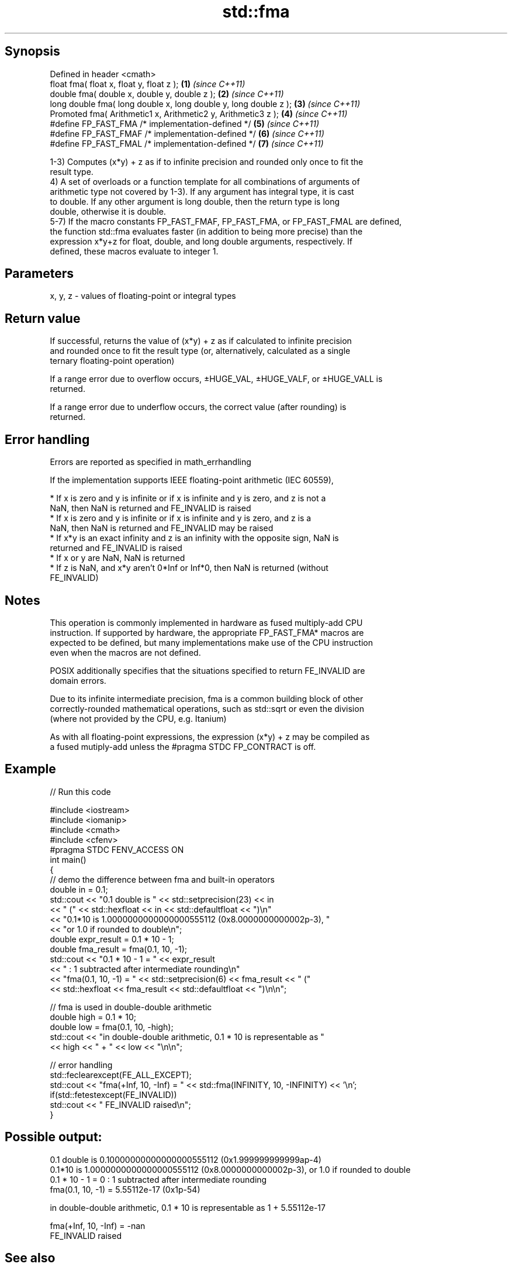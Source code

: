 .TH std::fma 3 "Sep  4 2015" "2.0 | http://cppreference.com" "C++ Standard Libary"
.SH Synopsis
   Defined in header <cmath>
   float fma( float x, float y, float z );                         \fB(1)\fP \fI(since C++11)\fP
   double fma( double x, double y, double z );                     \fB(2)\fP \fI(since C++11)\fP
   long double fma( long double x, long double y, long double z ); \fB(3)\fP \fI(since C++11)\fP
   Promoted fma( Arithmetic1 x, Arithmetic2 y, Arithmetic3 z );    \fB(4)\fP \fI(since C++11)\fP
   #define FP_FAST_FMA /* implementation-defined */                \fB(5)\fP \fI(since C++11)\fP
   #define FP_FAST_FMAF /* implementation-defined */               \fB(6)\fP \fI(since C++11)\fP
   #define FP_FAST_FMAL /* implementation-defined */               \fB(7)\fP \fI(since C++11)\fP

   1-3) Computes (x*y) + z as if to infinite precision and rounded only once to fit the
   result type.
   4) A set of overloads or a function template for all combinations of arguments of
   arithmetic type not covered by 1-3). If any argument has integral type, it is cast
   to double. If any other argument is long double, then the return type is long
   double, otherwise it is double.
   5-7) If the macro constants FP_FAST_FMAF, FP_FAST_FMA, or FP_FAST_FMAL are defined,
   the function std::fma evaluates faster (in addition to being more precise) than the
   expression x*y+z for float, double, and long double arguments, respectively. If
   defined, these macros evaluate to integer 1.

.SH Parameters

   x, y, z - values of floating-point or integral types

.SH Return value

   If successful, returns the value of (x*y) + z as if calculated to infinite precision
   and rounded once to fit the result type (or, alternatively, calculated as a single
   ternary floating-point operation)

   If a range error due to overflow occurs, ±HUGE_VAL, ±HUGE_VALF, or ±HUGE_VALL is
   returned.

   If a range error due to underflow occurs, the correct value (after rounding) is
   returned.

.SH Error handling

   Errors are reported as specified in math_errhandling

   If the implementation supports IEEE floating-point arithmetic (IEC 60559),

     * If x is zero and y is infinite or if x is infinite and y is zero, and z is not a
       NaN, then NaN is returned and FE_INVALID is raised
     * If x is zero and y is infinite or if x is infinite and y is zero, and z is a
       NaN, then NaN is returned and FE_INVALID may be raised
     * If x*y is an exact infinity and z is an infinity with the opposite sign, NaN is
       returned and FE_INVALID is raised
     * If x or y are NaN, NaN is returned
     * If z is NaN, and x*y aren't 0*Inf or Inf*0, then NaN is returned (without
       FE_INVALID)

.SH Notes

   This operation is commonly implemented in hardware as fused multiply-add CPU
   instruction. If supported by hardware, the appropriate FP_FAST_FMA* macros are
   expected to be defined, but many implementations make use of the CPU instruction
   even when the macros are not defined.

   POSIX additionally specifies that the situations specified to return FE_INVALID are
   domain errors.

   Due to its infinite intermediate precision, fma is a common building block of other
   correctly-rounded mathematical operations, such as std::sqrt or even the division
   (where not provided by the CPU, e.g. Itanium)

   As with all floating-point expressions, the expression (x*y) + z may be compiled as
   a fused mutiply-add unless the #pragma STDC FP_CONTRACT is off.

.SH Example

   
// Run this code

 #include <iostream>
 #include <iomanip>
 #include <cmath>
 #include <cfenv>
 #pragma STDC FENV_ACCESS ON
 int main()
 {
     // demo the difference between fma and built-in operators
     double in = 0.1;
     std::cout << "0.1 double is " << std::setprecision(23) << in
               << " (" << std::hexfloat << in << std::defaultfloat << ")\\n"
               << "0.1*10 is 1.0000000000000000555112 (0x8.0000000000002p-3), "
               << "or 1.0 if rounded to double\\n";
     double expr_result = 0.1 * 10 - 1;
     double fma_result = fma(0.1, 10, -1);
     std::cout << "0.1 * 10 - 1 = " << expr_result
               << " : 1 subtracted after intermediate rounding\\n"
               << "fma(0.1, 10, -1) = " << std::setprecision(6) << fma_result << " ("
               << std::hexfloat << fma_result << std::defaultfloat << ")\\n\\n";

     // fma is used in double-double arithmetic
     double high = 0.1 * 10;
     double low = fma(0.1, 10, -high);
     std::cout << "in double-double arithmetic, 0.1 * 10 is representable as "
               << high << " + " << low << "\\n\\n";

     // error handling
     std::feclearexcept(FE_ALL_EXCEPT);
     std::cout << "fma(+Inf, 10, -Inf) = " << std::fma(INFINITY, 10, -INFINITY) << '\\n';
     if(std::fetestexcept(FE_INVALID))
         std::cout << "    FE_INVALID raised\\n";
 }

.SH Possible output:

 0.1 double is 0.10000000000000000555112 (0x1.999999999999ap-4)
 0.1*10 is 1.0000000000000000555112 (0x8.0000000000002p-3), or 1.0 if rounded to double
 0.1 * 10 - 1 = 0 : 1 subtracted after intermediate rounding
 fma(0.1, 10, -1) = 5.55112e-17 (0x1p-54)

 in double-double arithmetic, 0.1 * 10 is representable as 1 + 5.55112e-17

 fma(+Inf, 10, -Inf) = -nan
     FE_INVALID raised

.SH See also

   remainder signed remainder of the division operation
   \fI(C++11)\fP   \fI(function)\fP
   remquo    signed remainder as well as the three last bits of the division operation
   \fI(C++11)\fP   \fI(function)\fP
   C documentation for
   fma
